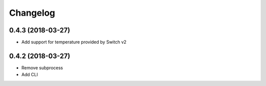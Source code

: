 Changelog
=========

0.4.3 (2018-03-27)
------------------

- Add support for temperature provided by Switch v2

0.4.2 (2018-03-27)
------------------

- Remove subprocess
- Add CLI
